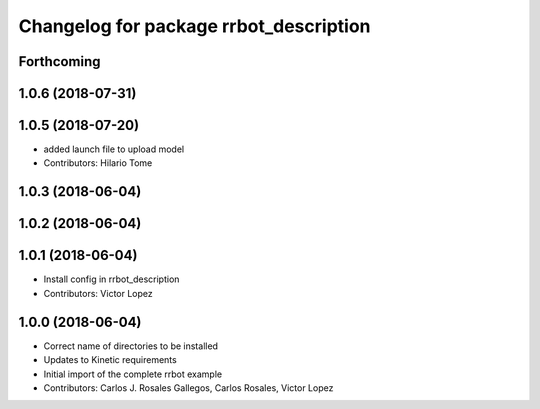 ^^^^^^^^^^^^^^^^^^^^^^^^^^^^^^^^^^^^^^^
Changelog for package rrbot_description
^^^^^^^^^^^^^^^^^^^^^^^^^^^^^^^^^^^^^^^

Forthcoming
-----------

1.0.6 (2018-07-31)
------------------

1.0.5 (2018-07-20)
------------------
* added launch file to upload model
* Contributors: Hilario Tome

1.0.3 (2018-06-04)
------------------

1.0.2 (2018-06-04)
------------------

1.0.1 (2018-06-04)
------------------
* Install config in rrbot_description
* Contributors: Victor Lopez

1.0.0 (2018-06-04)
------------------
* Correct name of directories to be installed
* Updates to Kinetic requirements
* Initial import of the complete rrbot example
* Contributors: Carlos J. Rosales Gallegos, Carlos Rosales, Victor Lopez
